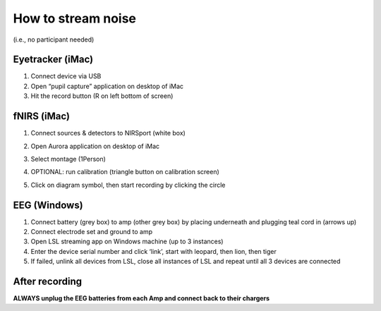 How to stream noise
===================

(i.e., no participant needed)

Eyetracker (iMac)
-----------------

1. Connect device via USB
2. Open “pupil capture” application on desktop of iMac
3. Hit the record button (R on left bottom of screen)

fNIRS (iMac)
------------

1. Connect sources & detectors to NIRSport (white box)
2. Open Aurora application on desktop of iMac
3. Select montage (1Person)
4. OPTIONAL: run calibration (triangle button on calibration screen)
5. Click on diagram symbol, then start recording by clicking the circle

   |calibration|

EEG (Windows)
-------------

1. Connect battery (grey box) to amp (other grey box) by placing
   underneath and plugging teal cord in (arrows up)
2. Connect electrode set and ground to amp
3. Open LSL streaming app on Windows machine (up to 3 instances)
4. Enter the device serial number and click ‘link’, start with leopard,
   then lion, then tiger
5. If failed, unlink all devices from LSL, close all instances of LSL
   and repeat until all 3 devices are connected

After recording
---------------

**ALWAYS unplug the EEG batteries from each Amp and connect back to
their chargers**

.. |calibration| image:: calibration2.jpg

